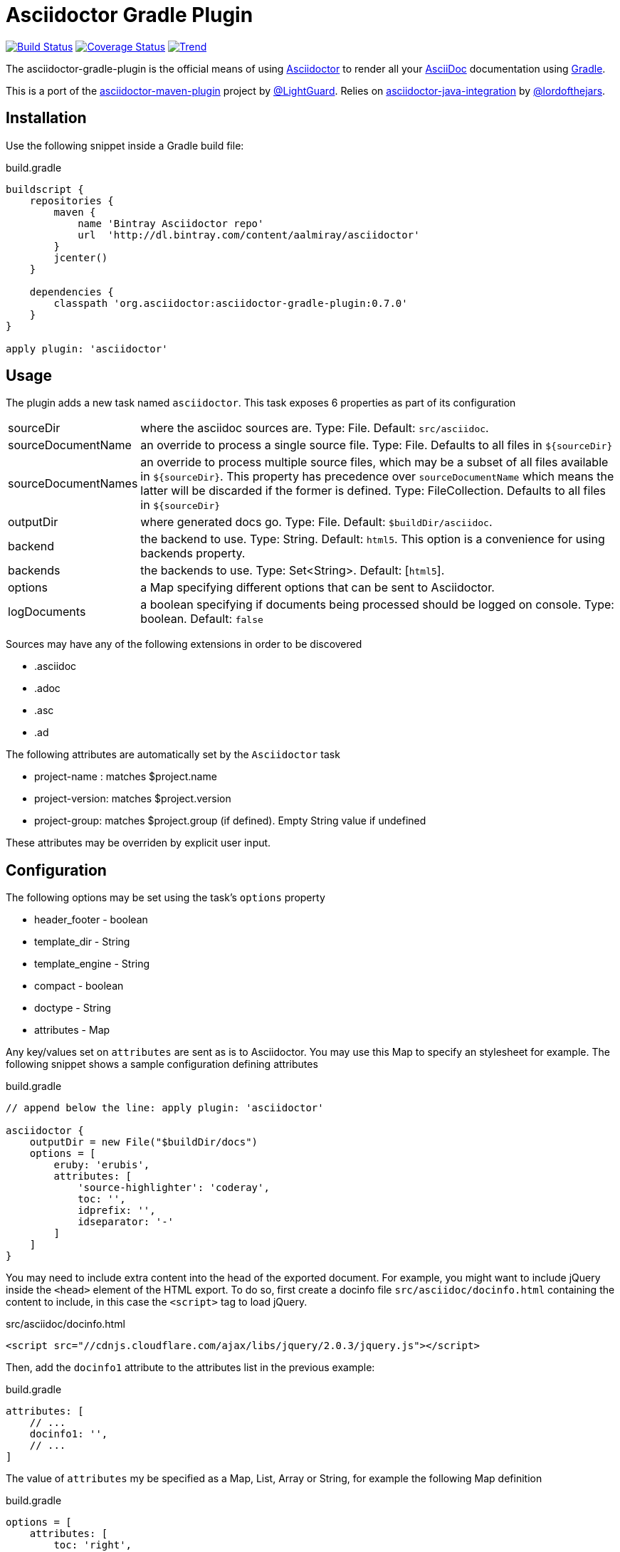 Asciidoctor Gradle Plugin
=========================
:asciidoc-url: http://asciidoc.org
:asciidoctor-url: http://asciidoctor.org
:issues: https://github.com/asciidoctor/asciidoctor-maven-plugin/issues
:gradle-url: http://gradle.org/
:asciidoctor-maven-plugin: https://github.com/asciidoctor/asciidoctor-maven-plugin
:lightguard: https://github.com/LightGuard
:asciidoctor-java-integration: https://github.com/asciidoctor/asciidoctor-java-integration
:lordofthejars: https://github.com/lordofthejars
:asciidoctor-docs: http://asciidoctor.org/docs/

image:https://travis-ci.org/asciidoctor/asciidoctor-gradle-plugin.png?branch=master["Build Status", link="https://travis-ci.org/asciidoctor/asciidoctor-gradle-plugin"]
image:https://coveralls.io/repos/asciidoctor/asciidoctor-gradle-plugin/badge.png["Coverage Status", link="https://coveralls.io/r/asciidoctor/asciidoctor-gradle-plugin"]
image:https://d2weczhvl823v0.cloudfront.net/asciidoctor/asciidoctor-gradle-plugin/trend.png["Trend", link="https://bitdeli.com/free"]

The asciidoctor-gradle-plugin is the official means of using {asciidoctor-url}[Asciidoctor] to render all your {asciidoc-url}[AsciiDoc] documentation using {gradle-url}[Gradle].

This is a port of the {asciidoctor-maven-plugin}[asciidoctor-maven-plugin] project by {lightguard}[@LightGuard]. Relies on {asciidoctor-java-integration}[asciidoctor-java-integration] by {lordofthejars}[@lordofthejars].

== Installation

Use the following snippet inside a Gradle build file:

[source,groovy]
.build.gradle
----
buildscript {
    repositories {
        maven {
            name 'Bintray Asciidoctor repo' 
            url  'http://dl.bintray.com/content/aalmiray/asciidoctor'
        }
        jcenter()
    }

    dependencies {
        classpath 'org.asciidoctor:asciidoctor-gradle-plugin:0.7.0'
    }
}

apply plugin: 'asciidoctor'
----

== Usage

The plugin adds a new task named `asciidoctor`. This task exposes 6 properties as part of its configuration

[horizontal]
sourceDir:: where the asciidoc sources are. Type: File. Default: `src/asciidoc`.
sourceDocumentName:: an override to process a single source file. Type: File. Defaults to all files in `${sourceDir}`
sourceDocumentNames:: an override to process multiple source files, which may be a subset of all
files available in `${sourceDir}`. This property has precedence over `sourceDocumentName` which means the
latter will be discarded if the former is defined. Type: FileCollection. Defaults to all files in `${sourceDir}`
outputDir:: where generated docs go. Type: File. Default: `$buildDir/asciidoc`.
backend:: the backend to use. Type: String. Default: `html5`. This option is a convenience for using backends property.
backends:: the backends to use. Type: Set<String>. Default: [`html5`].
options:: a Map specifying different options that can be sent to Asciidoctor.
logDocuments:: a boolean specifying if documents being processed should be logged on console. Type: boolean. Default: `false`

Sources may have any of the following extensions in order to be discovered

 * .asciidoc
 * .adoc
 * .asc
 * .ad

The following attributes are automatically set by the `Asciidoctor` task

 * project-name : matches $project.name
 * project-version: matches $project.version
 * project-group: matches $project.group (if defined). Empty String value if undefined

These attributes may be overriden by explicit user input.

== Configuration

The following options may be set using the task's `options` property

 * header_footer - boolean
 * template_dir - String
 * template_engine - String
 * compact - boolean
 * doctype - String
 * attributes - Map

Any key/values set on `attributes` are sent as is to Asciidoctor. You may use this Map to specify an stylesheet for example. The following snippet shows a sample configuration defining attributes

[source,groovy]
.build.gradle
----
// append below the line: apply plugin: 'asciidoctor'

asciidoctor {
    outputDir = new File("$buildDir/docs")
    options = [
        eruby: 'erubis',
        attributes: [
            'source-highlighter': 'coderay',
            toc: '',
            idprefix: '',
            idseparator: '-'
        ]
    ]
}
----

You may need to include extra content into the head of the exported document.
For example, you might want to include jQuery inside the `<head>` element of the HTML export.
To do so, first create a docinfo file `src/asciidoc/docinfo.html` containing the content to include, in this case the `<script>` tag to load jQuery.

[source,html]
.src/asciidoc/docinfo.html
----
<script src="//cdnjs.cloudflare.com/ajax/libs/jquery/2.0.3/jquery.js"></script>
----

Then, add the `docinfo1` attribute to the attributes list in the previous example:

[source,groovy]
.build.gradle
----
attributes: [
    // ...
    docinfo1: '',
    // ...
]
----

The value of `attributes` my be specified as a Map, List, Array or String, for example the following Map definition

[source,groovy]
.build.gradle
----
options = [
    attributes: [
        toc: 'right',
        'source-highlighter': 'coderay',
        'toc-title': 'Table of Contents'
    ]
]
----

may be rewritten in List/Array form as follows

[source,groovy]
.build.gradle
----
options = [
    attributes: [
        'toc=right',
        'source-highlighter=coderay',
        'toc-title=Table of Contents'
    ]
]
----

or in String form like so

[source,groovy]
.build.gradle
----
options = [
    attributes: 'toc=right source-highlighter=coderay toc-title=Table\\ of\\ Contents'
]
----

Notice how spaces are escaped in the last key/value pair.

Refer to the {asciidoctor-docs}[Asciidoctor documentation] to learn more about these options and attributes.
